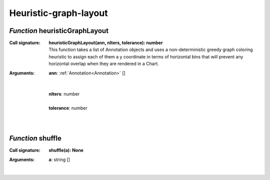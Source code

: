 .. _heuristicGraphLayout

.. _shuffle

Heuristic-graph-layout
======================
*Function* heuristicGraphLayout
--------------------------------

:Call signature:
 | **heuristicGraphLayout(ann, nIters, tolerance): number**

 | This function takes a list of Annotation objects and uses a non-deterministic greedy graph coloring heuristic to assign each of them a y coordinate in terms of horizontal bins that will prevent any horizontal overlap when they are rendered in a Chart.

:Arguments:
 | **ann**: :ref:`Annotation<Annotation>` []
 | 
 |
 | **nIters**: number
 |
 | **tolerance**: number
 | 
 |


*Function* shuffle
-------------------

:Call signature:
 | **shuffle(a): None**


:Arguments:
 | **a**: string []
 |